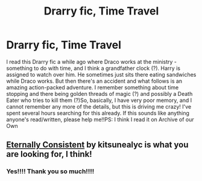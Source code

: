 #+TITLE: Drarry fic, Time Travel

* Drarry fic, Time Travel
:PROPERTIES:
:Score: 0
:DateUnix: 1565516416.0
:DateShort: 2019-Aug-11
:FlairText: What's That Fic?
:END:
I read this Drarry fic a while ago where Draco works at the ministry - something to do with time, and I think a grandfather clock (?). Harry is assigned to watch over him. He sometimes just sits there eating sandwiches while Draco works. But then there's an accident and what follows is an amazing action-packed adventure. I remember something about time stopping and there being golden threads of magic (?) and possibly a Death Eater who tries to kill them (?)So, basically, I have very poor memory, and I cannot remember any more of the details, but this is driving me crazy! I've spent several hours searching for this already. If this sounds like anything anyone's read/written, please help me!!PS: I think I read it on Archive of our Own


** [[https://archiveofourown.org/works/6102868][Eternally Consistent]] by kitsunealyc is what you are looking for, I think!
:PROPERTIES:
:Author: Albireo_Deneb
:Score: 0
:DateUnix: 1565517866.0
:DateShort: 2019-Aug-11
:END:

*** Yes!!!! Thank you so much!!!!
:PROPERTIES:
:Score: 0
:DateUnix: 1565519465.0
:DateShort: 2019-Aug-11
:END:
